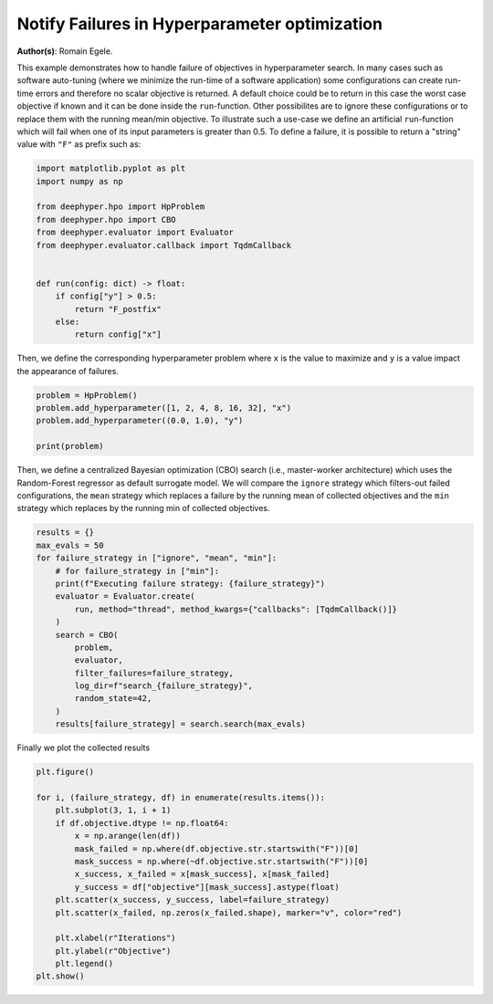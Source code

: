 
.. DO NOT EDIT.
.. THIS FILE WAS AUTOMATICALLY GENERATED BY SPHINX-GALLERY.
.. TO MAKE CHANGES, EDIT THE SOURCE PYTHON FILE:
.. "examples/plot_notify_failures_hpo.py"
.. LINE NUMBERS ARE GIVEN BELOW.

.. only:: html

    .. note::
        :class: sphx-glr-download-link-note

        :ref:`Go to the end <sphx_glr_download_examples_plot_notify_failures_hpo.py>`
        to download the full example code.

.. rst-class:: sphx-glr-example-title

.. _sphx_glr_examples_plot_notify_failures_hpo.py:


Notify Failures in Hyperparameter optimization
==============================================

**Author(s)**: Romain Egele.

This example demonstrates how to handle failure of objectives in
hyperparameter search. In many cases such as software auto-tuning (where we
minimize the run-time of a software application) some configurations can
create run-time errors and therefore no scalar objective is returned. A
default choice could be to return in this case the worst case objective if
known and it can be done inside the ``run``-function. Other possibilites are
to ignore these configurations or to replace them with the running mean/min
objective. To illustrate such a use-case we define an artificial
``run``-function which will fail when one of its input parameters is greater
than 0.5. To define a failure, it is possible to return a "string" value with
``"F"`` as prefix such as:

.. GENERATED FROM PYTHON SOURCE LINES 20-37

.. code-block:: Python


    import matplotlib.pyplot as plt
    import numpy as np

    from deephyper.hpo import HpProblem
    from deephyper.hpo import CBO
    from deephyper.evaluator import Evaluator
    from deephyper.evaluator.callback import TqdmCallback


    def run(config: dict) -> float:
        if config["y"] > 0.5:
            return "F_postfix"
        else:
            return config["x"]









.. GENERATED FROM PYTHON SOURCE LINES 38-40

Then, we define the corresponding hyperparameter problem where ``x`` is the
value to maximize and ``y`` is a value impact the appearance of failures.

.. GENERATED FROM PYTHON SOURCE LINES 40-48

.. code-block:: Python


    problem = HpProblem()
    problem.add_hyperparameter([1, 2, 4, 8, 16, 32], "x")
    problem.add_hyperparameter((0.0, 1.0), "y")

    print(problem)






.. rst-class:: sphx-glr-script-out

 .. code-block:: none

    Configuration space object:
      Hyperparameters:
        x, Type: Ordinal, Sequence: {1, 2, 4, 8, 16, 32}, Default: 1
        y, Type: UniformFloat, Range: [0.0, 1.0], Default: 0.5





.. GENERATED FROM PYTHON SOURCE LINES 49-55

Then, we define a centralized Bayesian optimization (CBO) search
(i.e., master-worker architecture) which uses the Random-Forest regressor
as default surrogate model. We will compare the ``ignore`` strategy which
filters-out failed configurations, the ``mean`` strategy which replaces a
failure by the running mean of collected objectives and the ``min``
strategy which replaces by the running min of collected objectives.

.. GENERATED FROM PYTHON SOURCE LINES 55-73

.. code-block:: Python


    results = {}
    max_evals = 50
    for failure_strategy in ["ignore", "mean", "min"]:
        # for failure_strategy in ["min"]:
        print(f"Executing failure strategy: {failure_strategy}")
        evaluator = Evaluator.create(
            run, method="thread", method_kwargs={"callbacks": [TqdmCallback()]}
        )
        search = CBO(
            problem,
            evaluator,
            filter_failures=failure_strategy,
            log_dir=f"search_{failure_strategy}",
            random_state=42,
        )
        results[failure_strategy] = search.search(max_evals)





.. rst-class:: sphx-glr-script-out

 .. code-block:: none

    Executing failure strategy: ignore

      0%|          | 0/50 [00:00<?, ?it/s]
      2%|▏         | 1/50 [00:00<00:00, 11096.04it/s, failures=1, objective=None]
      4%|▍         | 2/50 [00:00<00:00, 120.63it/s, failures=2, objective=None]  
      6%|▌         | 3/50 [00:00<00:00, 93.05it/s, failures=3, objective=None] 
      8%|▊         | 4/50 [00:00<00:00, 97.48it/s, failures=4, objective=None]
     10%|█         | 5/50 [00:00<00:00, 100.71it/s, failures=4, objective=32] 
     12%|█▏        | 6/50 [00:00<00:00, 103.18it/s, failures=5, objective=32]
     14%|█▍        | 7/50 [00:00<00:00, 105.62it/s, failures=6, objective=32]
     16%|█▌        | 8/50 [00:00<00:00, 107.41it/s, failures=7, objective=32]
     18%|█▊        | 9/50 [00:00<00:00, 108.99it/s, failures=7, objective=32]
     20%|██        | 10/50 [00:00<00:00, 110.30it/s, failures=7, objective=32]
     22%|██▏       | 11/50 [00:00<00:00, 111.41it/s, failures=7, objective=32]
     24%|██▍       | 12/50 [00:00<00:00, 111.98it/s, failures=7, objective=32]
     24%|██▍       | 12/50 [00:00<00:00, 111.98it/s, failures=8, objective=32]
     26%|██▌       | 13/50 [00:00<00:00, 111.98it/s, failures=9, objective=32]
     28%|██▊       | 14/50 [00:00<00:00, 111.98it/s, failures=9, objective=32]
     30%|███       | 15/50 [00:00<00:00, 111.98it/s, failures=9, objective=32]
     32%|███▏      | 16/50 [00:00<00:00, 111.98it/s, failures=9, objective=32]
     34%|███▍      | 17/50 [00:00<00:00, 111.98it/s, failures=9, objective=32]
     36%|███▌      | 18/50 [00:00<00:00, 111.98it/s, failures=9, objective=32]
     38%|███▊      | 19/50 [00:00<00:00, 111.98it/s, failures=10, objective=32]
     40%|████      | 20/50 [00:00<00:00, 111.98it/s, failures=10, objective=32]
     42%|████▏     | 21/50 [00:00<00:00, 111.98it/s, failures=10, objective=32]
     44%|████▍     | 22/50 [00:00<00:00, 111.98it/s, failures=11, objective=32]
     46%|████▌     | 23/50 [00:00<00:00, 111.98it/s, failures=12, objective=32]
     48%|████▊     | 24/50 [00:00<00:00, 75.18it/s, failures=12, objective=32] 
     48%|████▊     | 24/50 [00:00<00:00, 75.18it/s, failures=13, objective=32]
     50%|█████     | 25/50 [00:00<00:00, 75.18it/s, failures=14, objective=32]
     52%|█████▏    | 26/50 [00:00<00:00, 75.18it/s, failures=15, objective=32]
     54%|█████▍    | 27/50 [00:00<00:00, 75.18it/s, failures=16, objective=32]
     56%|█████▌    | 28/50 [00:00<00:00, 75.18it/s, failures=17, objective=32]
     58%|█████▊    | 29/50 [00:00<00:00, 75.18it/s, failures=18, objective=32]
     60%|██████    | 30/50 [00:00<00:00, 75.18it/s, failures=19, objective=32]
     62%|██████▏   | 31/50 [00:00<00:00, 75.18it/s, failures=20, objective=32]
     64%|██████▍   | 32/50 [00:00<00:00, 75.18it/s, failures=21, objective=32]
     66%|██████▌   | 33/50 [00:00<00:00, 75.18it/s, failures=22, objective=32]
     68%|██████▊   | 34/50 [00:00<00:00, 75.18it/s, failures=23, objective=32]
     70%|███████   | 35/50 [00:00<00:00, 75.18it/s, failures=24, objective=32]
     72%|███████▏  | 36/50 [00:00<00:00, 75.18it/s, failures=25, objective=32]
     74%|███████▍  | 37/50 [00:00<00:00, 75.18it/s, failures=26, objective=32]
     76%|███████▌  | 38/50 [00:00<00:00, 75.18it/s, failures=27, objective=32]
     78%|███████▊  | 39/50 [00:00<00:00, 75.18it/s, failures=28, objective=32]
     80%|████████  | 40/50 [00:00<00:00, 75.18it/s, failures=29, objective=32]
     82%|████████▏ | 41/50 [00:00<00:00, 75.18it/s, failures=30, objective=32]
     84%|████████▍ | 42/50 [00:00<00:00, 75.18it/s, failures=31, objective=32]
     86%|████████▌ | 43/50 [00:00<00:00, 75.18it/s, failures=32, objective=32]
     88%|████████▊ | 44/50 [00:00<00:00, 75.18it/s, failures=33, objective=32]
     90%|█████████ | 45/50 [00:00<00:00, 75.18it/s, failures=34, objective=32]
     92%|█████████▏| 46/50 [00:00<00:00, 75.18it/s, failures=35, objective=32]
     94%|█████████▍| 47/50 [00:00<00:00, 75.18it/s, failures=36, objective=32]
     96%|█████████▌| 48/50 [00:00<00:00, 75.18it/s, failures=37, objective=32]
     98%|█████████▊| 49/50 [00:00<00:00, 75.18it/s, failures=38, objective=32]
    100%|██████████| 50/50 [00:00<00:00, 75.18it/s, failures=39, objective=32]Executing failure strategy: mean


      0%|          | 0/50 [00:00<?, ?it/s]

      2%|▏         | 1/50 [00:00<00:00, 27776.85it/s, failures=1, objective=None]

      4%|▍         | 2/50 [00:00<00:00, 227.22it/s, failures=2, objective=None]  

      6%|▌         | 3/50 [00:00<00:00, 175.56it/s, failures=3, objective=None]

      8%|▊         | 4/50 [00:00<00:00, 158.10it/s, failures=4, objective=None]

     10%|█         | 5/50 [00:00<00:00, 149.88it/s, failures=4, objective=32]  

     12%|█▏        | 6/50 [00:00<00:00, 142.75it/s, failures=5, objective=32]

     14%|█▍        | 7/50 [00:00<00:00, 139.50it/s, failures=6, objective=32]

     16%|█▌        | 8/50 [00:00<00:00, 136.78it/s, failures=7, objective=32]

     18%|█▊        | 9/50 [00:00<00:00, 134.92it/s, failures=7, objective=32]

     20%|██        | 10/50 [00:00<00:00, 133.27it/s, failures=7, objective=32]

     22%|██▏       | 11/50 [00:00<00:00, 131.95it/s, failures=7, objective=32]

     24%|██▍       | 12/50 [00:00<00:00, 130.79it/s, failures=8, objective=32]

     26%|██▌       | 13/50 [00:00<00:00, 130.03it/s, failures=9, objective=32]

     28%|██▊       | 14/50 [00:00<00:00, 129.32it/s, failures=9, objective=32]

     28%|██▊       | 14/50 [00:00<00:00, 129.32it/s, failures=9, objective=32]

     30%|███       | 15/50 [00:00<00:00, 129.32it/s, failures=9, objective=32]

     32%|███▏      | 16/50 [00:00<00:00, 129.32it/s, failures=9, objective=32]

     34%|███▍      | 17/50 [00:00<00:00, 129.32it/s, failures=9, objective=32]

     36%|███▌      | 18/50 [00:00<00:00, 129.32it/s, failures=9, objective=32]

     38%|███▊      | 19/50 [00:00<00:00, 129.32it/s, failures=10, objective=32]

     40%|████      | 20/50 [00:00<00:00, 129.32it/s, failures=10, objective=32]

     42%|████▏     | 21/50 [00:00<00:00, 129.32it/s, failures=10, objective=32]

     44%|████▍     | 22/50 [00:00<00:00, 129.32it/s, failures=10, objective=32]

     46%|████▌     | 23/50 [00:00<00:00, 129.32it/s, failures=11, objective=32]

     48%|████▊     | 24/50 [00:00<00:00, 129.32it/s, failures=11, objective=32]

     50%|█████     | 25/50 [00:00<00:00, 129.32it/s, failures=11, objective=32]

     52%|█████▏    | 26/50 [00:00<00:00, 129.32it/s, failures=11, objective=32]

     54%|█████▍    | 27/50 [00:00<00:00, 32.50it/s, failures=11, objective=32] 

     54%|█████▍    | 27/50 [00:00<00:00, 32.50it/s, failures=11, objective=32]

     56%|█████▌    | 28/50 [00:00<00:00, 32.50it/s, failures=11, objective=32]

     58%|█████▊    | 29/50 [00:00<00:00, 32.50it/s, failures=11, objective=32]

     60%|██████    | 30/50 [00:00<00:00, 32.50it/s, failures=11, objective=32]

     62%|██████▏   | 31/50 [00:01<00:00, 32.50it/s, failures=11, objective=32]

     64%|██████▍   | 32/50 [00:01<00:00, 32.50it/s, failures=11, objective=32]

     66%|██████▌   | 33/50 [00:01<00:00, 32.50it/s, failures=11, objective=32]

     68%|██████▊   | 34/50 [00:01<00:00, 21.36it/s, failures=11, objective=32]

     68%|██████▊   | 34/50 [00:01<00:00, 21.36it/s, failures=12, objective=32]

     70%|███████   | 35/50 [00:01<00:00, 21.36it/s, failures=13, objective=32]

     72%|███████▏  | 36/50 [00:01<00:00, 21.36it/s, failures=13, objective=32]

     74%|███████▍  | 37/50 [00:01<00:00, 21.36it/s, failures=14, objective=32]

     76%|███████▌  | 38/50 [00:01<00:00, 21.36it/s, failures=14, objective=32]

     78%|███████▊  | 39/50 [00:01<00:00, 17.69it/s, failures=14, objective=32]

     78%|███████▊  | 39/50 [00:01<00:00, 17.69it/s, failures=15, objective=32]

     80%|████████  | 40/50 [00:01<00:00, 17.69it/s, failures=15, objective=32]

     82%|████████▏ | 41/50 [00:01<00:00, 17.69it/s, failures=15, objective=32]

     84%|████████▍ | 42/50 [00:02<00:00, 16.06it/s, failures=15, objective=32]

     84%|████████▍ | 42/50 [00:02<00:00, 16.06it/s, failures=16, objective=32]

     86%|████████▌ | 43/50 [00:02<00:00, 16.06it/s, failures=17, objective=32]    100%|██████████| 50/50 [00:02<00:00, 19.55it/s, failures=39, objective=32]


     88%|████████▊ | 44/50 [00:02<00:00, 16.06it/s, failures=17, objective=32]

     90%|█████████ | 45/50 [00:02<00:00, 14.07it/s, failures=17, objective=32]

     90%|█████████ | 45/50 [00:02<00:00, 14.07it/s, failures=18, objective=32]

     92%|█████████▏| 46/50 [00:02<00:00, 14.07it/s, failures=19, objective=32]

     94%|█████████▍| 47/50 [00:02<00:00, 13.50it/s, failures=19, objective=32]

     94%|█████████▍| 47/50 [00:02<00:00, 13.50it/s, failures=20, objective=32]

     96%|█████████▌| 48/50 [00:02<00:00, 13.50it/s, failures=20, objective=32]

     98%|█████████▊| 49/50 [00:02<00:00, 12.97it/s, failures=20, objective=32]

     98%|█████████▊| 49/50 [00:02<00:00, 12.97it/s, failures=20, objective=32]

    100%|██████████| 50/50 [00:02<00:00, 12.97it/s, failures=20, objective=32]Executing failure strategy: min

      0%|          | 0/50 [00:00<?, ?it/s]
      2%|▏         | 1/50 [00:00<00:00, 39945.75it/s, failures=1, objective=None]
      4%|▍         | 2/50 [00:00<00:00, 247.50it/s, failures=2, objective=None]  
      6%|▌         | 3/50 [00:00<00:00, 187.36it/s, failures=3, objective=None]
      8%|▊         | 4/50 [00:00<00:00, 166.12it/s, failures=4, objective=None]
     10%|█         | 5/50 [00:00<00:00, 150.66it/s, failures=4, objective=32]  
     12%|█▏        | 6/50 [00:00<00:00, 142.83it/s, failures=5, objective=32]
     14%|█▍        | 7/50 [00:00<00:00, 138.29it/s, failures=6, objective=32]
     16%|█▌        | 8/50 [00:00<00:00, 135.98it/s, failures=7, objective=32]
     18%|█▊        | 9/50 [00:00<00:00, 134.51it/s, failures=7, objective=32]
     20%|██        | 10/50 [00:00<00:00, 133.58it/s, failures=7, objective=32]
     22%|██▏       | 11/50 [00:00<00:00, 132.22it/s, failures=7, objective=32]
     24%|██▍       | 12/50 [00:00<00:00, 131.65it/s, failures=8, objective=32]
     26%|██▌       | 13/50 [00:00<00:00, 131.00it/s, failures=9, objective=32]
     28%|██▊       | 14/50 [00:00<00:00, 130.46it/s, failures=9, objective=32]
     28%|██▊       | 14/50 [00:00<00:00, 130.46it/s, failures=9, objective=32]
     30%|███       | 15/50 [00:00<00:00, 130.46it/s, failures=9, objective=32]
     32%|███▏      | 16/50 [00:00<00:00, 130.46it/s, failures=9, objective=32]
     34%|███▍      | 17/50 [00:00<00:00, 130.46it/s, failures=9, objective=32]
     36%|███▌      | 18/50 [00:00<00:00, 130.46it/s, failures=9, objective=32]
     38%|███▊      | 19/50 [00:00<00:00, 130.46it/s, failures=10, objective=32]
     40%|████      | 20/50 [00:00<00:00, 130.46it/s, failures=10, objective=32]
     42%|████▏     | 21/50 [00:00<00:00, 130.46it/s, failures=10, objective=32]
     44%|████▍     | 22/50 [00:00<00:00, 130.46it/s, failures=10, objective=32]
     46%|████▌     | 23/50 [00:00<00:00, 130.46it/s, failures=11, objective=32]
     48%|████▊     | 24/50 [00:00<00:00, 130.46it/s, failures=11, objective=32]
     50%|█████     | 25/50 [00:00<00:00, 130.46it/s, failures=12, objective=32]
     52%|█████▏    | 26/50 [00:00<00:00, 130.46it/s, failures=12, objective=32]
     54%|█████▍    | 27/50 [00:00<00:00, 130.46it/s, failures=12, objective=32]
     56%|█████▌    | 28/50 [00:00<00:00, 32.05it/s, failures=12, objective=32] 
     56%|█████▌    | 28/50 [00:00<00:00, 32.05it/s, failures=12, objective=32]
     58%|█████▊    | 29/50 [00:00<00:00, 32.05it/s, failures=12, objective=32]
     60%|██████    | 30/50 [00:00<00:00, 32.05it/s, failures=13, objective=32]
     62%|██████▏   | 31/50 [00:01<00:00, 32.05it/s, failures=13, objective=32]
     64%|██████▍   | 32/50 [00:01<00:00, 32.05it/s, failures=13, objective=32]
     66%|██████▌   | 33/50 [00:01<00:00, 32.05it/s, failures=13, objective=32]
     68%|██████▊   | 34/50 [00:01<00:00, 32.05it/s, failures=14, objective=32]
     70%|███████   | 35/50 [00:01<00:00, 21.98it/s, failures=14, objective=32]
     70%|███████   | 35/50 [00:01<00:00, 21.98it/s, failures=15, objective=32]
     72%|███████▏  | 36/50 [00:01<00:00, 21.98it/s, failures=15, objective=32]
     74%|███████▍  | 37/50 [00:01<00:00, 21.98it/s, failures=15, objective=32]
     76%|███████▌  | 38/50 [00:01<00:00, 21.98it/s, failures=15, objective=32]
     78%|███████▊  | 39/50 [00:01<00:00, 21.98it/s, failures=16, objective=32]
     80%|████████  | 40/50 [00:01<00:00, 18.76it/s, failures=16, objective=32]
     80%|████████  | 40/50 [00:01<00:00, 18.76it/s, failures=16, objective=32]
     82%|████████▏ | 41/50 [00:01<00:00, 18.76it/s, failures=16, objective=32]
     84%|████████▍ | 42/50 [00:01<00:00, 18.76it/s, failures=17, objective=32]
     86%|████████▌ | 43/50 [00:01<00:00, 18.76it/s, failures=17, objective=32]
     88%|████████▊ | 44/50 [00:02<00:00, 16.98it/s, failures=17, objective=32]
     88%|████████▊ | 44/50 [00:02<00:00, 16.98it/s, failures=17, objective=32]
     90%|█████████ | 45/50 [00:02<00:00, 16.98it/s, failures=17, objective=32]
     92%|█████████▏| 46/50 [00:02<00:00, 16.98it/s, failures=17, objective=32]
     94%|█████████▍| 47/50 [00:02<00:00, 15.99it/s, failures=17, objective=32]
     94%|█████████▍| 47/50 [00:02<00:00, 15.99it/s, failures=17, objective=32]
     96%|█████████▌| 48/50 [00:02<00:00, 15.99it/s, failures=17, objective=32]
     98%|█████████▊| 49/50 [00:02<00:00, 15.99it/s, failures=17, objective=32]
    100%|██████████| 50/50 [00:02<00:00, 15.17it/s, failures=17, objective=32]
    100%|██████████| 50/50 [00:02<00:00, 15.17it/s, failures=17, objective=32]



.. GENERATED FROM PYTHON SOURCE LINES 74-75

Finally we plot the collected results

.. GENERATED FROM PYTHON SOURCE LINES 75-93

.. code-block:: Python


    plt.figure()

    for i, (failure_strategy, df) in enumerate(results.items()):
        plt.subplot(3, 1, i + 1)
        if df.objective.dtype != np.float64:
            x = np.arange(len(df))
            mask_failed = np.where(df.objective.str.startswith("F"))[0]
            mask_success = np.where(~df.objective.str.startswith("F"))[0]
            x_success, x_failed = x[mask_success], x[mask_failed]
            y_success = df["objective"][mask_success].astype(float)
        plt.scatter(x_success, y_success, label=failure_strategy)
        plt.scatter(x_failed, np.zeros(x_failed.shape), marker="v", color="red")

        plt.xlabel(r"Iterations")
        plt.ylabel(r"Objective")
        plt.legend()
    plt.show()



.. image-sg:: /examples/images/sphx_glr_plot_notify_failures_hpo_001.png
   :alt: plot notify failures hpo
   :srcset: /examples/images/sphx_glr_plot_notify_failures_hpo_001.png
   :class: sphx-glr-single-img






.. rst-class:: sphx-glr-timing

   **Total running time of the script:** (0 minutes 5.948 seconds)


.. _sphx_glr_download_examples_plot_notify_failures_hpo.py:

.. only:: html

  .. container:: sphx-glr-footer sphx-glr-footer-example

    .. container:: sphx-glr-download sphx-glr-download-jupyter

      :download:`Download Jupyter notebook: plot_notify_failures_hpo.ipynb <plot_notify_failures_hpo.ipynb>`

    .. container:: sphx-glr-download sphx-glr-download-python

      :download:`Download Python source code: plot_notify_failures_hpo.py <plot_notify_failures_hpo.py>`

    .. container:: sphx-glr-download sphx-glr-download-zip

      :download:`Download zipped: plot_notify_failures_hpo.zip <plot_notify_failures_hpo.zip>`


.. only:: html

 .. rst-class:: sphx-glr-signature

    `Gallery generated by Sphinx-Gallery <https://sphinx-gallery.github.io>`_
